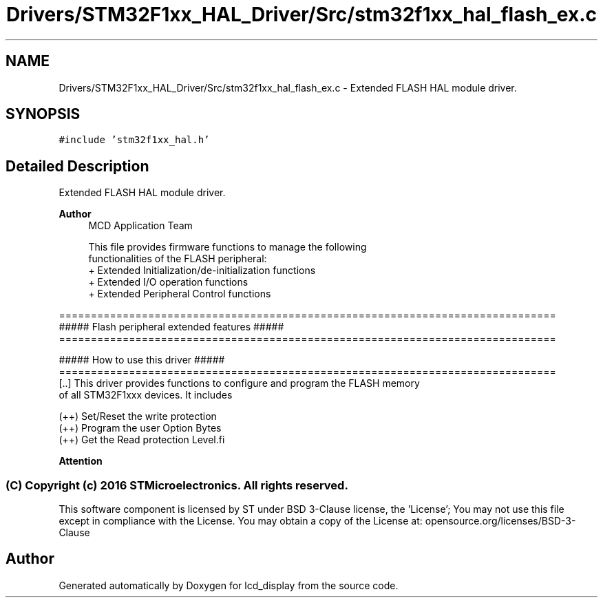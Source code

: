 .TH "Drivers/STM32F1xx_HAL_Driver/Src/stm32f1xx_hal_flash_ex.c" 3 "Thu Oct 29 2020" "lcd_display" \" -*- nroff -*-
.ad l
.nh
.SH NAME
Drivers/STM32F1xx_HAL_Driver/Src/stm32f1xx_hal_flash_ex.c \- Extended FLASH HAL module driver\&.  

.SH SYNOPSIS
.br
.PP
\fC#include 'stm32f1xx_hal\&.h'\fP
.br

.SH "Detailed Description"
.PP 
Extended FLASH HAL module driver\&. 


.PP
\fBAuthor\fP
.RS 4
MCD Application Team 
.PP
.nf
     This file provides firmware functions to manage the following 
     functionalities of the FLASH peripheral:
      + Extended Initialization/de-initialization functions
      + Extended I/O operation functions
      + Extended Peripheral Control functions 

.fi
.PP
.RE
.PP
.PP
.nf
==============================================================================
             ##### Flash peripheral extended features  #####
==============================================================================
         
                    ##### How to use this driver #####
==============================================================================
[..] This driver provides functions to configure and program the FLASH memory 
     of all STM32F1xxx devices. It includes
     
      (++) Set/Reset the write protection
      (++) Program the user Option Bytes
      (++) Get the Read protection Level.fi
.PP
.PP
\fBAttention\fP
.RS 4
.RE
.PP
.SS "(C) Copyright (c) 2016 STMicroelectronics\&. All rights reserved\&."
.PP
This software component is licensed by ST under BSD 3-Clause license, the 'License'; You may not use this file except in compliance with the License\&. You may obtain a copy of the License at: opensource\&.org/licenses/BSD-3-Clause 
.SH "Author"
.PP 
Generated automatically by Doxygen for lcd_display from the source code\&.
